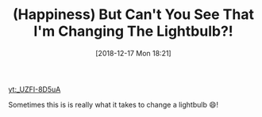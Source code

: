 #+BLOG: wisdomandwonder
#+POSTID: 10821
#+ORG2BLOG:
#+DATE: [2018-12-17 Mon 18:21]
#+OPTIONS: toc:nil num:nil todo:nil pri:nil tags:nil ^:nil
#+CATEGORY: Article
#+TAGS: Happiness, Health, philosophy, Yoga
#+TITLE: (Happiness) But Can't You See That I'm Changing The Lightbulb?!

[[yt:_UZFI-8D5uA]]

Sometimes this is is really what it takes to change a lightbulb 😄!
